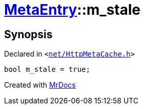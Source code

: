 [#MetaEntry-m_stale]
= xref:MetaEntry.adoc[MetaEntry]::m&lowbar;stale
:relfileprefix: ../
:mrdocs:


== Synopsis

Declared in `&lt;https://github.com/PrismLauncher/PrismLauncher/blob/develop/net/HttpMetaCache.h#L92[net&sol;HttpMetaCache&period;h]&gt;`

[source,cpp,subs="verbatim,replacements,macros,-callouts"]
----
bool m&lowbar;stale = true;
----



[.small]#Created with https://www.mrdocs.com[MrDocs]#
